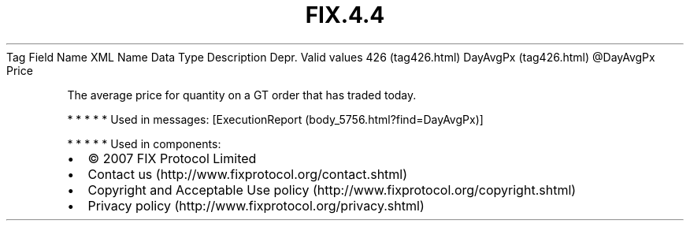 .TH FIX.4.4 "" "" "Tag #426"
Tag
Field Name
XML Name
Data Type
Description
Depr.
Valid values
426 (tag426.html)
DayAvgPx (tag426.html)
\@DayAvgPx
Price
.PP
The average price for quantity on a GT order that has traded today.
.PP
   *   *   *   *   *
Used in messages:
[ExecutionReport (body_5756.html?find=DayAvgPx)]
.PP
   *   *   *   *   *
Used in components:

.PD 0
.P
.PD

.PP
.PP
.IP \[bu] 2
© 2007 FIX Protocol Limited
.IP \[bu] 2
Contact us (http://www.fixprotocol.org/contact.shtml)
.IP \[bu] 2
Copyright and Acceptable Use policy (http://www.fixprotocol.org/copyright.shtml)
.IP \[bu] 2
Privacy policy (http://www.fixprotocol.org/privacy.shtml)
